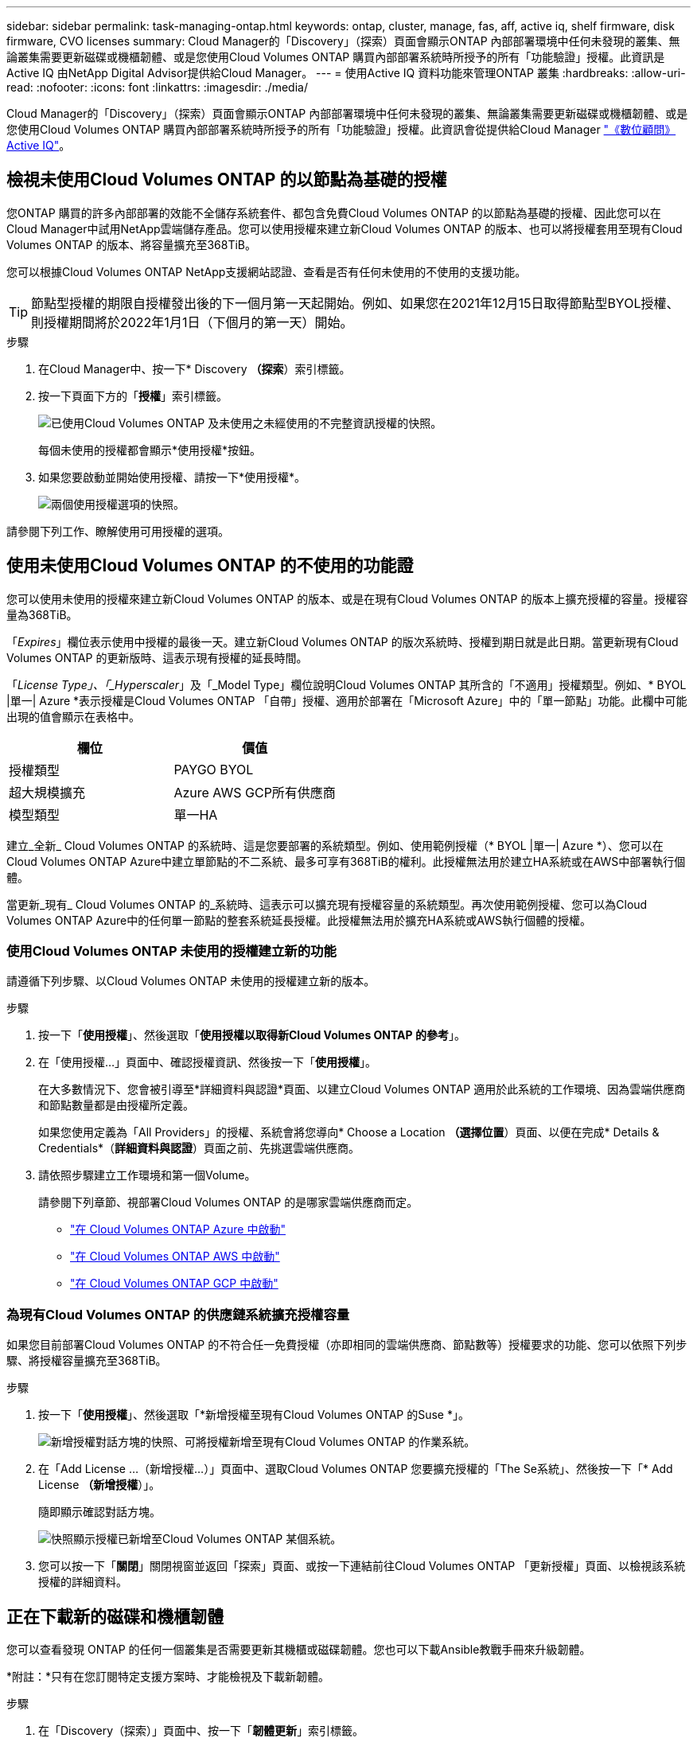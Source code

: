 ---
sidebar: sidebar 
permalink: task-managing-ontap.html 
keywords: ontap, cluster, manage, fas, aff, active iq, shelf firmware, disk firmware, CVO licenses 
summary: Cloud Manager的「Discovery」（探索）頁面會顯示ONTAP 內部部署環境中任何未發現的叢集、無論叢集需要更新磁碟或機櫃韌體、或是您使用Cloud Volumes ONTAP 購買內部部署系統時所授予的所有「功能驗證」授權。此資訊是Active IQ 由NetApp Digital Advisor提供給Cloud Manager。 
---
= 使用Active IQ 資料功能來管理ONTAP 叢集
:hardbreaks:
:allow-uri-read: 
:nofooter: 
:icons: font
:linkattrs: 
:imagesdir: ./media/


Cloud Manager的「Discovery」（探索）頁面會顯示ONTAP 內部部署環境中任何未發現的叢集、無論叢集需要更新磁碟或機櫃韌體、或是您使用Cloud Volumes ONTAP 購買內部部署系統時所授予的所有「功能驗證」授權。此資訊會從提供給Cloud Manager link:https://docs.netapp.com/us-en/active-iq/index.html["《數位顧問》 Active IQ"^]。



== 檢視未使用Cloud Volumes ONTAP 的以節點為基礎的授權

您ONTAP 購買的許多內部部署的效能不全儲存系統套件、都包含免費Cloud Volumes ONTAP 的以節點為基礎的授權、因此您可以在Cloud Manager中試用NetApp雲端儲存產品。您可以使用授權來建立新Cloud Volumes ONTAP 的版本、也可以將授權套用至現有Cloud Volumes ONTAP 的版本、將容量擴充至368TiB。

您可以根據Cloud Volumes ONTAP NetApp支援網站認證、查看是否有任何未使用的不使用的支援功能。


TIP: 節點型授權的期限自授權發出後的下一個月第一天起開始。例如、如果您在2021年12月15日取得節點型BYOL授權、則授權期間將於2022年1月1日（下個月的第一天）開始。

.步驟
. 在Cloud Manager中、按一下* Discovery *（探索*）索引標籤。
. 按一下頁面下方的「*授權*」索引標籤。
+
image:screenshot_aiq_licenses.png["已使用Cloud Volumes ONTAP 及未使用之未經使用的不完整資訊授權的快照。"]

+
每個未使用的授權都會顯示*使用授權*按鈕。

. 如果您要啟動並開始使用授權、請按一下*使用授權*。
+
image:screenshot_aiq_use_license.png["兩個使用授權選項的快照。"]



請參閱下列工作、瞭解使用可用授權的選項。



== 使用未使用Cloud Volumes ONTAP 的不使用的功能證

您可以使用未使用的授權來建立新Cloud Volumes ONTAP 的版本、或是在現有Cloud Volumes ONTAP 的版本上擴充授權的容量。授權容量為368TiB。

「_Expires_」欄位表示使用中授權的最後一天。建立新Cloud Volumes ONTAP 的版次系統時、授權到期日就是此日期。當更新現有Cloud Volumes ONTAP 的更新版時、這表示現有授權的延長時間。

「_License Type」、「_Hyperscaler_」及「_Model Type」欄位說明Cloud Volumes ONTAP 其所含的「不適用」授權類型。例如、* BYOL |單一| Azure *表示授權是Cloud Volumes ONTAP 「自帶」授權、適用於部署在「Microsoft Azure」中的「單一節點」功能。此欄中可能出現的值會顯示在表格中。

[cols="25,25"]
|===
| 欄位 | 價值 


| 授權類型 | PAYGO BYOL 


| 超大規模擴充 | Azure AWS GCP所有供應商 


| 模型類型 | 單一HA 
|===
建立_全新_ Cloud Volumes ONTAP 的系統時、這是您要部署的系統類型。例如、使用範例授權（* BYOL |單一| Azure *）、您可以在Cloud Volumes ONTAP Azure中建立單節點的不二系統、最多可享有368TiB的權利。此授權無法用於建立HA系統或在AWS中部署執行個體。

當更新_現有_ Cloud Volumes ONTAP 的_系統時、這表示可以擴充現有授權容量的系統類型。再次使用範例授權、您可以為Cloud Volumes ONTAP Azure中的任何單一節點的整套系統延長授權。此授權無法用於擴充HA系統或AWS執行個體的授權。



=== 使用Cloud Volumes ONTAP 未使用的授權建立新的功能

請遵循下列步驟、以Cloud Volumes ONTAP 未使用的授權建立新的版本。

.步驟
. 按一下「*使用授權*」、然後選取「*使用授權以取得新Cloud Volumes ONTAP 的參考*」。
. 在「使用授權...」頁面中、確認授權資訊、然後按一下「*使用授權*」。
+
在大多數情況下、您會被引導至*詳細資料與認證*頁面、以建立Cloud Volumes ONTAP 適用於此系統的工作環境、因為雲端供應商和節點數量都是由授權所定義。

+
如果您使用定義為「All Providers」的授權、系統會將您導向* Choose a Location *（選擇位置*）頁面、以便在完成* Details & Credentials*（*詳細資料與認證*）頁面之前、先挑選雲端供應商。

. 請依照步驟建立工作環境和第一個Volume。
+
請參閱下列章節、視部署Cloud Volumes ONTAP 的是哪家雲端供應商而定。

+
** https://docs.netapp.com/us-en/cloud-manager-cloud-volumes-ontap/task-deploying-otc-azure.html["在 Cloud Volumes ONTAP Azure 中啟動"^]
** https://docs.netapp.com/us-en/cloud-manager-cloud-volumes-ontap/task-deploying-otc-aws.html["在 Cloud Volumes ONTAP AWS 中啟動"^]
** https://docs.netapp.com/us-en/cloud-manager-cloud-volumes-ontap/task-deploying-gcp.html["在 Cloud Volumes ONTAP GCP 中啟動"^]






=== 為現有Cloud Volumes ONTAP 的供應鏈系統擴充授權容量

如果您目前部署Cloud Volumes ONTAP 的不符合任一免費授權（亦即相同的雲端供應商、節點數等）授權要求的功能、您可以依照下列步驟、將授權容量擴充至368TiB。

.步驟
. 按一下「*使用授權*」、然後選取「*新增授權至現有Cloud Volumes ONTAP 的Suse *」。
+
image:screenshot_aiq_extend_license.png["新增授權對話方塊的快照、可將授權新增至現有Cloud Volumes ONTAP 的作業系統。"]

. 在「Add License ...（新增授權...）」頁面中、選取Cloud Volumes ONTAP 您要擴充授權的「The Se系統」、然後按一下「* Add License *（新增授權*）」。
+
隨即顯示確認對話方塊。

+
image:screenshot_aiq_license_added.png["快照顯示授權已新增至Cloud Volumes ONTAP 某個系統。"]

. 您可以按一下「*關閉*」關閉視窗並返回「探索」頁面、或按一下連結前往Cloud Volumes ONTAP 「更新授權」頁面、以檢視該系統授權的詳細資料。




== 正在下載新的磁碟和機櫃韌體

您可以查看發現 ONTAP 的任何一個叢集是否需要更新其機櫃或磁碟韌體。您也可以下載Ansible教戰手冊來升級韌體。

*附註：*只有在您訂閱特定支援方案時、才能檢視及下載新韌體。

.步驟
. 在「Discovery（探索）」頁面中、按一下「*韌體更新*」索引標籤。
+
image:screenshot_aiq_firmware.png["「探索」頁面的快照、顯示需要更新韌體的節點。"]

+
如果有任何叢集需要新的韌體、則會出現*下載全部*按鈕。

. 按一下「*下載全部*」並儲存壓縮檔。
. 解壓縮此壓縮檔、並參閱下列指示 link:https://aiq.netapp.com/assets/docs/Quick_Reference_Guide.pdf["更新儲存系統韌體"^]。


您的韌體已更新。下次當您的SURSHO系統傳送更新訊息給SURGE時、「韌體更新」頁面中的狀態將會更新、以顯示不再需要更新。ONTAP AutoSupport Active IQ



== 檢視雲端候選的內部工作負載

某些工作負載或磁碟區最適合Cloud Volumes ONTAP 從內部ONTAP 的叢集移至無法使用的系統。其中一些優點包括降低成本、改善效能與恢復能力。「_Cloud Ready工作負載_」索引標籤提供您所發現ONTAP 之各個叢集的工作負載清單。

image:screenshot_aiq_workloads.png["快照顯示可移至雲端的內部叢集工作負載。"]

本頁列出的支援工作負載包括：SAP、SAP HANA、Oracle、檔案共用和SharePoint。

_lift and shift_是將應用程式移轉至雲端的方法。這表示將應用程式及其相關資料移至雲端平台、而無需重新設計應用程式。如需詳細資訊、請參閱 link:https://www.netapp.com/knowledge-center/what-is-lift-and-shift/["起重和換檔"^]。
